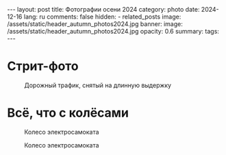 #+BEGIN_EXPORT html
---
layout: post
title: Фотографии осени 2024
category: photo
date: 2024-12-16
lang: ru
comments: false
hidden:
  - related_posts
image: /assets/static/header_autumn_photos2024.jpg
banner:
  image: /assets/static/header_autumn_photos2024.jpg
  opacity: 0.6
summary: 
tags: 
---
#+END_EXPORT

* Стрит-фото

#+ATTR_HTML: :align center :alt Cat in the bushes
[[file:20240901_175512.JPG]]

#+ATTR_HTML: :align center :alt Stairs and reflection of the stairs on the wall
[[file:20240901_172503.JPG]]

#+ATTR_HTML: :align center :alt Construction site
[[file:20240901_180005.JPG]]

#+ATTR_HTML: :align center :alt The house reflection in the water
[[file:20240901_180049.JPG]]

#+ATTR_HTML: :align center :alt The bridge, the river and the reflection of the bridge in the river
[[file:20240901_180352.JPG]]

#+ATTR_HTML: :align center :alt The black cat on the white car
[[file:20240901_181003.JPG]]

#+ATTR_HMTL: :align center :alt The box of melons with the prices tag on it
[[file:20240901_183044.JPG]]

#+ATTR_HTML: :align center :alt The plant behind the glass. The pipes are reflected on the glass
[[file:20240901_183448.JPG]]

#+ATTR_HTML: :align center :alt The pipes with the white winding on it
[[file:20240901_183504.JPG]]

#+ATTR_HTML: :align center :alt Turned on and rounded LED line
[[file:20240901_183735.JPG]]

#+ATTR_HTML: :align center :alt The white arc with people under it
[[file:20240901_184537.JPG]]

#+ATTR_HTML: :align center :alt Overexposured house entrance
[[file:20240901_184843.JPG]]

#+ATTR_HTML: :align center :alt Double exposured photo - the black dog and the empty street
[[file:20240901_185217.JPG]]

#+ATTR_HTML: :align center :alt Disfoqused flower and the wall of the house at the background
[[file:20240901_185409.JPG]]

#+ATTR_HTML: :align center :alt The oak leaves
[[file:20240901_190652.JPG]]

#+ATTR_HTML: :align center :alt The ornamental cabbage
[[file:20240901_190947.JPG]]

#+ATTR_HTML: :align center :alt Illuminated interior of the store at night
[[file:20240901_211915.JPG]]

#+ATTR_HTML: :align center :alt Backsides of the garages, filled with graffiti
[[file:20240902_130540.JPG]]

#+ATTR_HTML: :align center :alt Unknown cyclist in casual clothes
[[file:20240902_130618.JPG]]

#+ATTR_HTML: :align center :alt The rural house with blue roof
[[file:20240929_181202.JPG]]

#+ATTR_HTML: :align center :alt The green pond with concrete walls
[[file:20240929_194649.JPG]]

#+ATTR_HTML: :align center :alt The oaf brown leaf with green leaves around
[[file:20240929_195025.JPG]]

#+ATTR_HTML: :align center :alt Grocery store near the road at night
[[file:20240929_195256.JPG]]

#+ATTR_HTML: :align center :alt Backsides of grocery store at night. Illuminated by the red brake lights of the car.
[[file:20240929_195606.JPG]]

#+ATTR_HTML: :align center :alt Bird's wedge
[[file:20241016_150405.JPG]]

#+ATTR_HTML: :align center :alt Sunset with black city's roofs at the foreground
[[file:20241023_170805.JPG]]

#+ATTR_HTML: :align center :alt Sunset with black city's roofs at the foreground
[[file:20241023_170913.JPG]]

#+ATTR_HTML: :align center :alt Unfallen autumn leaves. Shot with flash
[[file:20241024_221613.JPG]]

#+ATTR_HTML: :align center :alt Brown colored lamp on the brown stone wall
[[file:20241024_223031.JPG]]

#+ATTR_HTML: :align center :alt Blue and orange colored pedestrian way
[[file:20241024_223533.JPG]]

#+CAPTION: Дорожный трафик, снятый на длинную выдержку
#+ATTR_HTML: :align center :alt Road traffic shot with long exposure
[[file:20241029_194625.JPG]]

* Всё, что с колёсами

#+CAPTION: Колесо электросамоката
#+ATTR_HTML: :align center :alt Electric scooter's wheel
[[file:20240901_171707.JPG]]

#+CAPTION: Колесо электросамоката
#+ATTR_HTML: :align center :alt Electric scooter's wheel
[[file:20240901_184004.JPG]]

#+ATTR_HTML: :align center :alt: Scooter's mirror
[[file:20240901_185920.JPG]]

#+ATTR_HTML: :align center :alt Scooter's mirror
[[file:20240901_185943.JPG]]

#+ATTR_HTML: :align center :alt Scooter's dashboard
[[file:20240901_185950.JPG]]

#+ATTR_HTML: :align center :alt Black and white and colored photos of an old mercedes
[[file:mercedes.jpg]]

#+ATTR_HTML: :align center :alt Red stoplight of the sea green car
[[file:20240901_192947.JPG]]

#+ATTR_HTML: :align center :alt Black-red stoplight of the blue car
[[file:20240902_131757.JPG]]

#+ATTR_HTML: :align center :alt Foggy car window at night
[[file:20241024_220136.JPG]]
